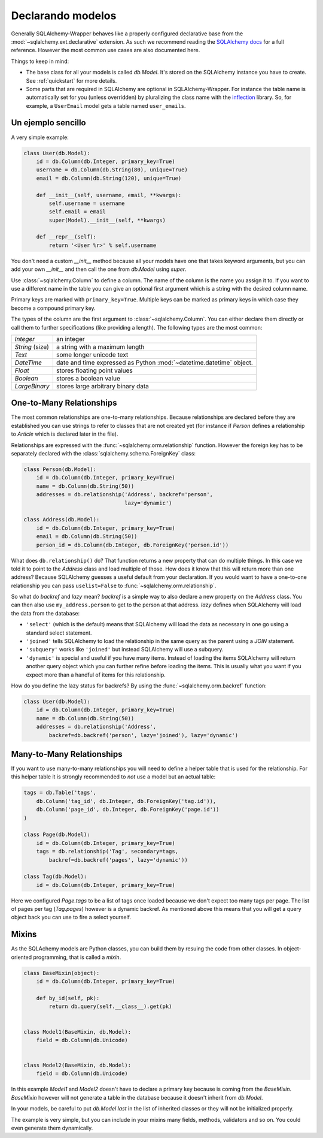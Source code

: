 .. _models:

Declarando modelos
=============================================

Generally SQLAlchemy-Wrapper behaves like a properly configured declarative base from the :mod:`~sqlalchemy.ext.declarative` extension. As such we recommend reading the `SQLAlchemy docs <http://docs.sqlalchemy.org/en/latest/orm/tutorial.html>`_ for a full reference. However the most common use cases are also documented here.

Things to keep in mind:

-   The base class for all your models is called `db.Model`. It's stored on the SQLAlchemy instance you have to create. See :ref:`quickstart` for more details.
-   Some parts that are required in SQLAlchemy are optional in SQLAlchemy-Wrapper. For instance the table name is automatically set for you (unless overridden) by pluralizing the class name with the `inflection <http://inflection.readthedocs.org>`_ library. So, for example, a ``UserEmail`` model gets a table named ``user_emails``.


Un ejemplo sencillo
----------------------------------------------

A very simple example:

.. sourcecode:: python

    class User(db.Model):
        id = db.Column(db.Integer, primary_key=True)
        username = db.Column(db.String(80), unique=True)
        email = db.Column(db.String(120), unique=True)

        def __init__(self, username, email, **kwargs):
            self.username = username
            self.email = email
            super(Model).__init__(self, **kwargs)

        def __repr__(self):
            return '<User %r>' % self.username

You don't need a custom `__init__` method because all your models have one that takes keyword arguments, but you can add your own `__init__` and then call the one from `db.Model` using `super`.

Use :class:`~sqlalchemy.Column` to define a column. The name of the column is the name you assign it to. If you want to use a different name in the table you can give an optional first argument which is a string with the desired column name.

Primary keys are marked with ``primary_key=True``. Multiple keys can be marked as primary keys in which case they become a compound primary key.

The types of the column are the first argument to :class:`~sqlalchemy.Column`. You can either declare them directly or call them to further specifications (like providing a length). The following
types are the most common:

=================== =====================================
`Integer`           an integer
`String` (size)     a string with a maximum length
`Text`              some longer unicode text
`DateTime`          date and time expressed as Python
                    :mod:`~datetime.datetime` object.
`Float`             stores floating point values
`Boolean`           stores a boolean value
`LargeBinary`       stores large arbitrary binary data
=================== =====================================


One-to-Many Relationships
----------------------------------------------

The most common relationships are one-to-many relationships. Because
relationships are declared before they are established you can use strings to refer to classes that are not created yet (for instance if `Person` defines a relationship to `Article` which is declared later in the file).

Relationships are expressed with the :func:`~sqlalchemy.orm.relationship` function. However the foreign key has to be separately declared with the :class:`sqlalchemy.schema.ForeignKey` class:

.. sourcecode:: python

    class Person(db.Model):
        id = db.Column(db.Integer, primary_key=True)
        name = db.Column(db.String(50))
        addresses = db.relationship('Address', backref='person',
                                    lazy='dynamic')

    class Address(db.Model):
        id = db.Column(db.Integer, primary_key=True)
        email = db.Column(db.String(50))
        person_id = db.Column(db.Integer, db.ForeignKey('person.id'))


What does ``db.relationship()`` do? That function returns a new property that can do multiple things. In this case we told it to point to the `Address` class and load multiple of those. How does it know that this will return more than one address? Because SQLAlchemy guesses a useful default from your declaration. If you would want to have a one-to-one relationship you can pass ``uselist=False`` to
:func:`~sqlalchemy.orm.relationship`.

So what do `backref` and `lazy` mean? `backref` is a simple way to also declare a new property on the `Address` class. You can then also use ``my_address.person`` to get to the person at that address. `lazy` defines when SQLAlchemy will load the data from the database:

-   ``'select'`` (which is the default) means that SQLAlchemy will load the data as necessary in one go using a standard select statement.
-   ``'joined'`` tells SQLAlchemy to load the relationship in the same query as the parent using a `JOIN` statement.
-   ``'subquery'`` works like ``'joined'`` but instead SQLAlchemy will use a subquery.
-   ``'dynamic'`` is special and useful if you have many items. Instead of loading the items SQLAlchemy will return another query object which you can further refine before loading the items. This is usually what you want if you expect more than a handful of items for this relationship.

How do you define the lazy status for backrefs? By using the
:func:`~sqlalchemy.orm.backref` function:

.. sourcecode:: python

    class User(db.Model):
        id = db.Column(db.Integer, primary_key=True)
        name = db.Column(db.String(50))
        addresses = db.relationship('Address',
            backref=db.backref('person', lazy='joined'), lazy='dynamic')


Many-to-Many Relationships
----------------------------------------------

If you want to use many-to-many relationships you will need to define a helper table that is used for the relationship. For this helper table it is strongly recommended to *not* use a model but an actual table:

.. sourcecode:: python

    tags = db.Table('tags',
        db.Column('tag_id', db.Integer, db.ForeignKey('tag.id')),
        db.Column('page_id', db.Integer, db.ForeignKey('page.id'))
    )

    class Page(db.Model):
        id = db.Column(db.Integer, primary_key=True)
        tags = db.relationship('Tag', secondary=tags,
            backref=db.backref('pages', lazy='dynamic'))

    class Tag(db.Model):
        id = db.Column(db.Integer, primary_key=True)

Here we configured `Page.tags` to be a list of tags once loaded because we don't expect too many tags per page. The list of pages per tag (`Tag.pages`) however is a dynamic backref. As mentioned above this means that you will get a query object back you can use to fire a select yourself.



Mixins
----------------------------------------------

As the SQLAchemy models are Python classes, you can build them by resuing the code from other classes. In object-oriented programming, that is called a `mixin`.


.. sourcecode:: python

    class BaseMixin(object):
        id = db.Column(db.Integer, primary_key=True)

        def by_id(self, pk):
            return db.query(self.__class__).get(pk)


    class Model1(BaseMixin, db.Model):
        field = db.Column(db.Unicode)


    class Model2(BaseMixin, db.Model):
        field = db.Column(db.Unicode)


In this example `Model1` and `Model2` doesn't have to declare a primary key because is coming from the `BaseMixin`. `BaseMixin` however will not generate a table in the database because it doesn't inherit from `db.Model`.

In your models, be careful to put `db.Model` *last* in the list of inherited classes or they will not be initialized properly.

The example is very simple, but you can include in your mixins many fields, methods, validators and so on. You could even generate them dynamically.
